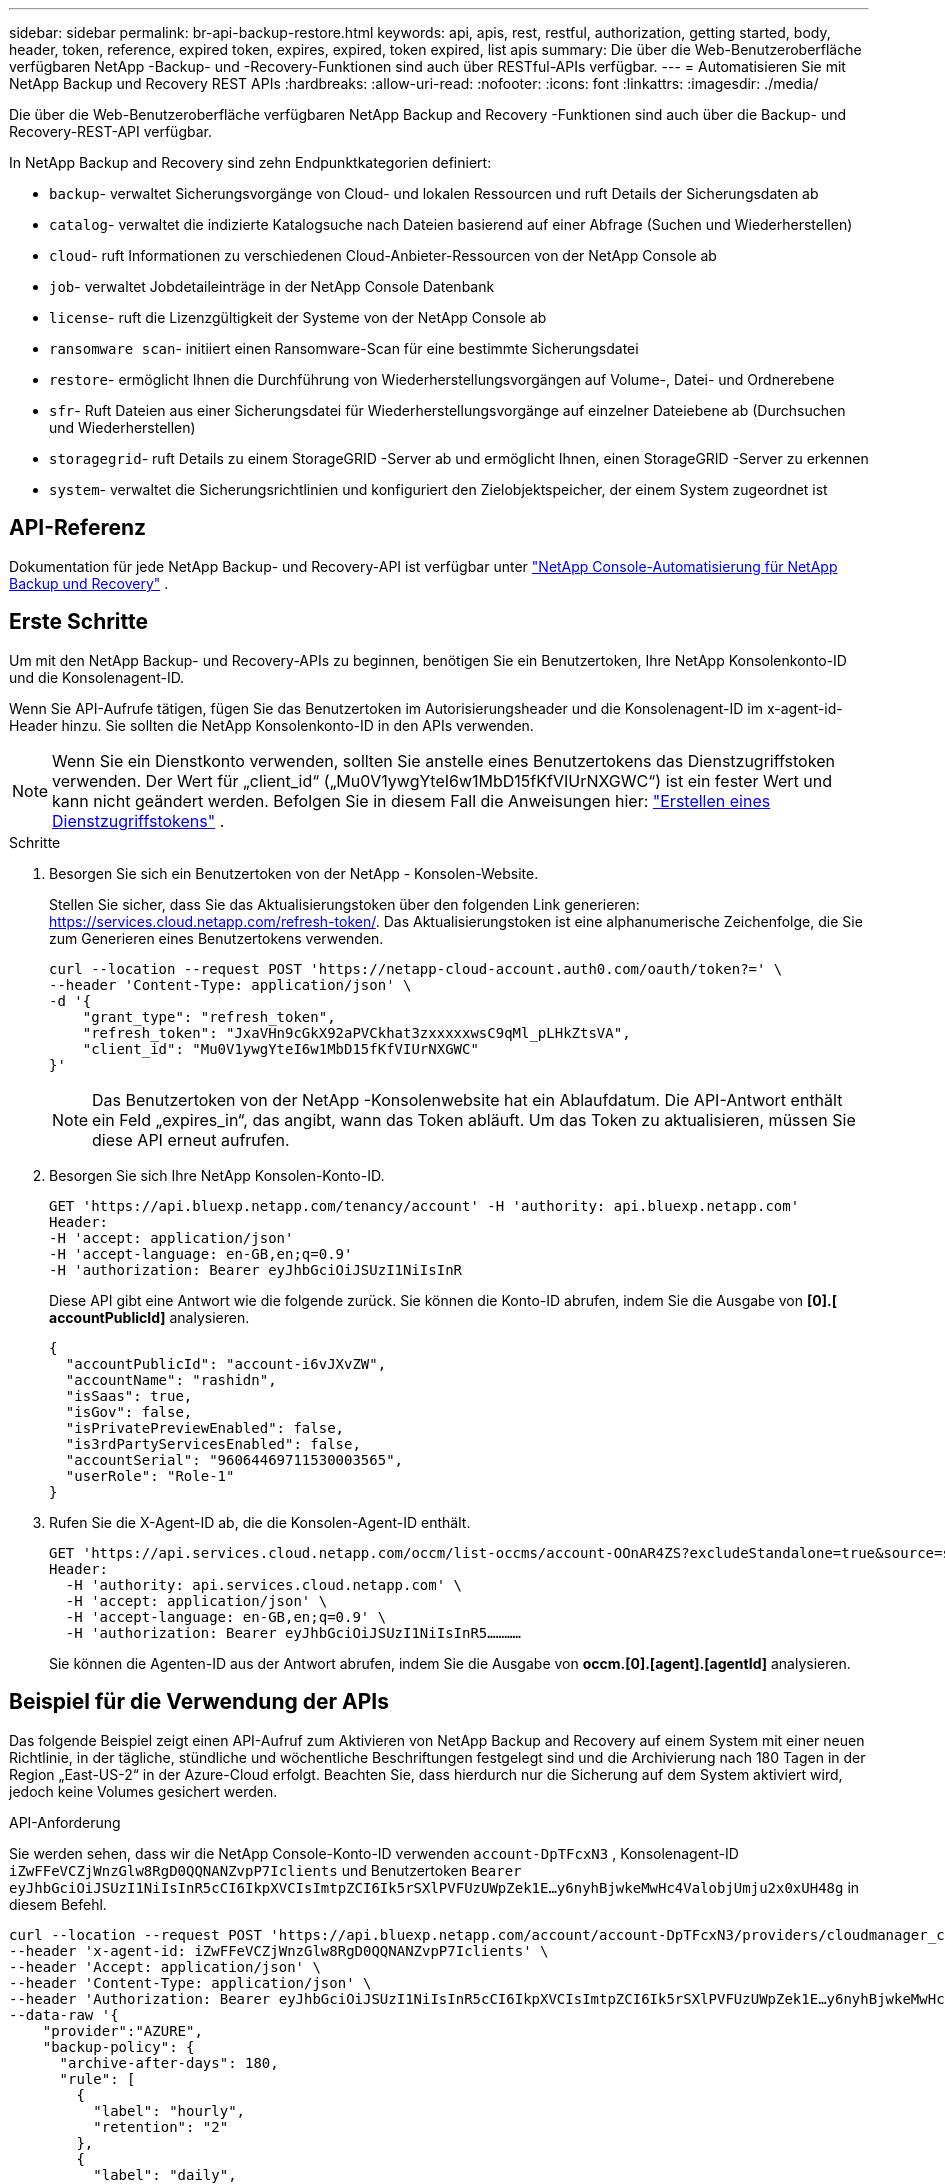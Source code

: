 ---
sidebar: sidebar 
permalink: br-api-backup-restore.html 
keywords: api, apis, rest, restful, authorization, getting started, body, header, token, reference, expired token, expires, expired, token expired, list apis 
summary: Die über die Web-Benutzeroberfläche verfügbaren NetApp -Backup- und -Recovery-Funktionen sind auch über RESTful-APIs verfügbar. 
---
= Automatisieren Sie mit NetApp Backup und Recovery REST APIs
:hardbreaks:
:allow-uri-read: 
:nofooter: 
:icons: font
:linkattrs: 
:imagesdir: ./media/


[role="lead"]
Die über die Web-Benutzeroberfläche verfügbaren NetApp Backup and Recovery -Funktionen sind auch über die Backup- und Recovery-REST-API verfügbar.

In NetApp Backup and Recovery sind zehn Endpunktkategorien definiert:

* `backup`- verwaltet Sicherungsvorgänge von Cloud- und lokalen Ressourcen und ruft Details der Sicherungsdaten ab
* `catalog`- verwaltet die indizierte Katalogsuche nach Dateien basierend auf einer Abfrage (Suchen und Wiederherstellen)
* `cloud`- ruft Informationen zu verschiedenen Cloud-Anbieter-Ressourcen von der NetApp Console ab
* `job`- verwaltet Jobdetaileinträge in der NetApp Console Datenbank
* `license`- ruft die Lizenzgültigkeit der Systeme von der NetApp Console ab
* `ransomware scan`- initiiert einen Ransomware-Scan für eine bestimmte Sicherungsdatei
* `restore`- ermöglicht Ihnen die Durchführung von Wiederherstellungsvorgängen auf Volume-, Datei- und Ordnerebene
* `sfr`- Ruft Dateien aus einer Sicherungsdatei für Wiederherstellungsvorgänge auf einzelner Dateiebene ab (Durchsuchen und Wiederherstellen)
* `storagegrid`- ruft Details zu einem StorageGRID -Server ab und ermöglicht Ihnen, einen StorageGRID -Server zu erkennen
* `system`- verwaltet die Sicherungsrichtlinien und konfiguriert den Zielobjektspeicher, der einem System zugeordnet ist




== API-Referenz

Dokumentation für jede NetApp Backup- und Recovery-API ist verfügbar unter https://docs.netapp.com/us-en/console-automation/cbs/overview.html["NetApp Console-Automatisierung für NetApp Backup und Recovery"^] .



== Erste Schritte

Um mit den NetApp Backup- und Recovery-APIs zu beginnen, benötigen Sie ein Benutzertoken, Ihre NetApp Konsolenkonto-ID und die Konsolenagent-ID.

Wenn Sie API-Aufrufe tätigen, fügen Sie das Benutzertoken im Autorisierungsheader und die Konsolenagent-ID im x-agent-id-Header hinzu.  Sie sollten die NetApp Konsolenkonto-ID in den APIs verwenden.


NOTE: Wenn Sie ein Dienstkonto verwenden, sollten Sie anstelle eines Benutzertokens das Dienstzugriffstoken verwenden. Der Wert für „client_id“ („Mu0V1ywgYteI6w1MbD15fKfVIUrNXGWC“) ist ein fester Wert und kann nicht geändert werden. Befolgen Sie in diesem Fall die Anweisungen hier: https://docs.netapp.com/us-en/console-automation/platform/create_service_token.html["Erstellen eines Dienstzugriffstokens"^] .

.Schritte
. Besorgen Sie sich ein Benutzertoken von der NetApp - Konsolen-Website.
+
Stellen Sie sicher, dass Sie das Aktualisierungstoken über den folgenden Link generieren: https://services.cloud.netapp.com/refresh-token/.  Das Aktualisierungstoken ist eine alphanumerische Zeichenfolge, die Sie zum Generieren eines Benutzertokens verwenden.

+
[source, console]
----
curl --location --request POST 'https://netapp-cloud-account.auth0.com/oauth/token?=' \
--header 'Content-Type: application/json' \
-d '{
    "grant_type": "refresh_token",
    "refresh_token": "JxaVHn9cGkX92aPVCkhat3zxxxxxwsC9qMl_pLHkZtsVA",
    "client_id": "Mu0V1ywgYteI6w1MbD15fKfVIUrNXGWC"
}'
----
+

NOTE: Das Benutzertoken von der NetApp -Konsolenwebsite hat ein Ablaufdatum.  Die API-Antwort enthält ein Feld „expires_in“, das angibt, wann das Token abläuft.  Um das Token zu aktualisieren, müssen Sie diese API erneut aufrufen.

. Besorgen Sie sich Ihre NetApp Konsolen-Konto-ID.
+
[source, console]
----
GET 'https://api.bluexp.netapp.com/tenancy/account' -H 'authority: api.bluexp.netapp.com'
Header:
-H 'accept: application/json'
-H 'accept-language: en-GB,en;q=0.9'
-H 'authorization: Bearer eyJhbGciOiJSUzI1NiIsInR
----
+
Diese API gibt eine Antwort wie die folgende zurück. Sie können die Konto-ID abrufen, indem Sie die Ausgabe von *[0].[ accountPublicId]* analysieren.

+
[source, json]
----
{
  "accountPublicId": "account-i6vJXvZW",
  "accountName": "rashidn",
  "isSaas": true,
  "isGov": false,
  "isPrivatePreviewEnabled": false,
  "is3rdPartyServicesEnabled": false,
  "accountSerial": "96064469711530003565",
  "userRole": "Role-1"
}
----
. Rufen Sie die X-Agent-ID ab, die die Konsolen-Agent-ID enthält.
+
[source, console]
----
GET 'https://api.services.cloud.netapp.com/occm/list-occms/account-OOnAR4ZS?excludeStandalone=true&source=saas' \
Header:
  -H 'authority: api.services.cloud.netapp.com' \
  -H 'accept: application/json' \
  -H 'accept-language: en-GB,en;q=0.9' \
  -H 'authorization: Bearer eyJhbGciOiJSUzI1NiIsInR5…………
----
+
Sie können die Agenten-ID aus der Antwort abrufen, indem Sie die Ausgabe von *occm.[0].[agent].[agentId]* analysieren.





== Beispiel für die Verwendung der APIs

Das folgende Beispiel zeigt einen API-Aufruf zum Aktivieren von NetApp Backup and Recovery auf einem System mit einer neuen Richtlinie, in der tägliche, stündliche und wöchentliche Beschriftungen festgelegt sind und die Archivierung nach 180 Tagen in der Region „East-US-2“ in der Azure-Cloud erfolgt.  Beachten Sie, dass hierdurch nur die Sicherung auf dem System aktiviert wird, jedoch keine Volumes gesichert werden.

.API-Anforderung
Sie werden sehen, dass wir die NetApp Console-Konto-ID verwenden `account-DpTFcxN3` , Konsolenagent-ID `iZwFFeVCZjWnzGlw8RgD0QQNANZvpP7Iclients` und Benutzertoken `Bearer eyJhbGciOiJSUzI1NiIsInR5cCI6IkpXVCIsImtpZCI6Ik5rSXlPVFUzUWpZek1E…y6nyhBjwkeMwHc4ValobjUmju2x0xUH48g` in diesem Befehl.

[source, console]
----
curl --location --request POST 'https://api.bluexp.netapp.com/account/account-DpTFcxN3/providers/cloudmanager_cbs/api/v3/backup/working-environment/VsaWorkingEnvironment-99hPYEgk' \
--header 'x-agent-id: iZwFFeVCZjWnzGlw8RgD0QQNANZvpP7Iclients' \
--header 'Accept: application/json' \
--header 'Content-Type: application/json' \
--header 'Authorization: Bearer eyJhbGciOiJSUzI1NiIsInR5cCI6IkpXVCIsImtpZCI6Ik5rSXlPVFUzUWpZek1E…y6nyhBjwkeMwHc4ValobjUmju2x0xUH48g' \
--data-raw '{
    "provider":"AZURE",
    "backup-policy": {
      "archive-after-days": 180,
      "rule": [
        {
          "label": "hourly",
          "retention": "2"
        },
        {
          "label": "daily",
          "retention": "30"
        },
        {
          "label": "weekly",
          "retention": "52"
        }
      ]
    },
    "ip-space": "Default",
    "region": "eastus2",
    "azure": {
      "resource-group": "rn-test-backup-rg",
      "subscription": "3beb4dd0-25d4-464f-9bb0-303d7cf5c0c2"
    }
  }
----
.Die Antwort ist eine Job-ID, die Sie dann überwachen können:
[source, json]
----
{
 "job-id": "1b34b6f6-8f43-40fb-9a52-485b0dfe893a"
}
----
.Überwachen Sie die Antwort:
[source, console]
----
curl --location --request GET 'https://api.bluexp.netapp.com/account/account-DpTFcxN3/providers/cloudmanager_cbs/api/v1/job/1b34b6f6-8f43-40fb-9a52-485b0dfe893a' \
--header 'x-agent-id: iZwFFeVCZjWnzGlw8RgD0QQNANZvpP7Iclients' \
--header 'Accept: application/json' \
--header 'Content-Type: application/json' \
--header 'Authorization: Bearer eyJhbGciOiJSUzI1NiIsInR5cCI6IkpXVCIsImtpZCI6Ik5rSXlPVFUzUWpZek1E…hE9ss2NubK6wZRHUdSaORI7JvcOorUhJ8srqdiUiW6MvuGIFAQIh668of2M3dLbhVDBe8BBMtsa939UGnJx7Qz6Eg'
----
.Antwort:
[source, json]
----
{
  "job": [
    {
      "id": "1b34b6f6-8f43-40fb-9a52-485b0dfe893a",
      "type": "backup-working-environment",
      "status": "PENDING",
      "error": "",
      "time": 1651852160000
    }
  ]
}
----
.Überwachen, bis der „Status“ „ABGESCHLOSSEN“ ist:
[source, json]
----
{
  "job": [
    {
      "id": "1b34b6f6-8f43-40fb-9a52-485b0dfe893a",
      "type": "backup-working-environment",
      "status": "COMPLETED",
      "error": "",
      "time": 1651852160000
    }
  ]
}
----